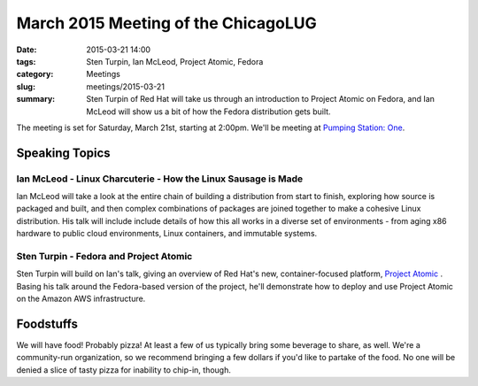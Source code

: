 March 2015 Meeting of the ChicagoLUG
==================================== 
:date: 2015-03-21 14:00
:tags: Sten Turpin, Ian McLeod, Project Atomic, Fedora
:category: Meetings
:slug: meetings/2015-03-21
:summary: Sten Turpin of Red Hat will take us through an introduction to Project Atomic on Fedora, and Ian McLeod will show us a bit of how the Fedora distribution gets built. 

The meeting is set for Saturday, March 21st, starting at 2:00pm. We'll be
meeting at `Pumping Station: One`_.

Speaking Topics
--------------------
 
Ian McLeod - Linux Charcuterie - How the Linux Sausage is Made
**************************************************************
Ian McLeod will take a look at the entire chain of building a distribution from start
to finish, exploring how source is packaged and built, and then complex combinations
of packages are joined together to make a cohesive Linux distribution. His talk will
include include details of how this all works in a diverse set of environments - from
aging x86 hardware to public cloud environments, Linux containers, and
immutable systems. 


Sten Turpin - Fedora and Project Atomic
*****************************************
Sten Turpin will build on Ian's talk, giving an overview of Red Hat's new,
container-focused platform, `Project Atomic`_ . Basing his talk around the
Fedora-based version of the project, he'll demonstrate how to deploy and use
Project Atomic on the Amazon AWS infrastructure.

Foodstuffs
--------------

We will have food! Probably pizza! At least a few of us typically bring some
beverage to share, as well. We're a community-run organization, so we
recommend bringing a few dollars if you'd like to partake of the food. No one
will be denied a slice of tasty pizza for inability to chip-in, though.

.. _`Pumping Station: One`: http://chicagolug.org/locations/psone.html
.. _`Project Atomic`: https://projectatomic.io
